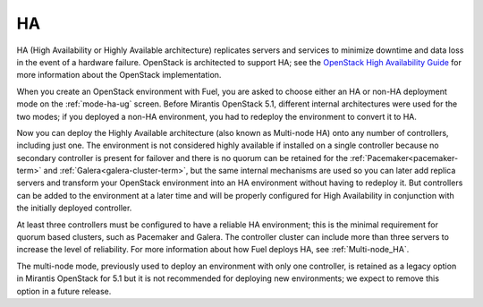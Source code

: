 .. _ha-term:

HA
--
HA (High Availability or Highly Available architecture)
replicates servers and services
to minimize downtime and data loss in the event of a hardware failure.
OpenStack is architected to support HA; see the
`OpenStack High Availability Guide <http://docs.openstack.org/high-availability-guide/content/ch-intro.html>`_
for more information about the OpenStack implementation.

When you create an OpenStack environment with Fuel,
you are asked to choose either an HA or non-HA deployment mode
on the :ref:`mode-ha-ug` screen.
Before Mirantis OpenStack 5.1,
different internal architectures were used for the two modes;
if you deployed a non-HA environment,
you had to redeploy the environment to convert it to HA.

Now you can deploy the Highly Available architecture
(also known as Multi-node HA)
onto any number of controllers, including just one.
The environment is not considered highly available
if installed on a single controller
because no secondary controller is present for failover
and there is no quorum can be retained for the
:ref:`Pacemaker<pacemaker-term>` and :ref:`Galera<galera-cluster-term>`,
but the same internal mechanisms are used
so you can later add replica servers
and transform your OpenStack environment
into an HA environment without having to redeploy it.
But controllers can be added to the environment at a later time
and will be properly configured for High Availability
in conjunction with the initially deployed controller.

At least three controllers must be configured
to have a reliable HA environment;
this is the minimal requirement for quorum based clusters, such as
Pacemaker and Galera.
The controller cluster can include more than three servers
to increase the level of reliability.
For more information about how Fuel deploys HA,
see :ref:`Multi-node_HA`.

The multi-node mode,
previously used to deploy an environment with only one controller,
is retained as a legacy option in Mirantis OpenStack for 5.1
but it is not recommended for deploying new environments;
we expect to remove this option in a future release.

